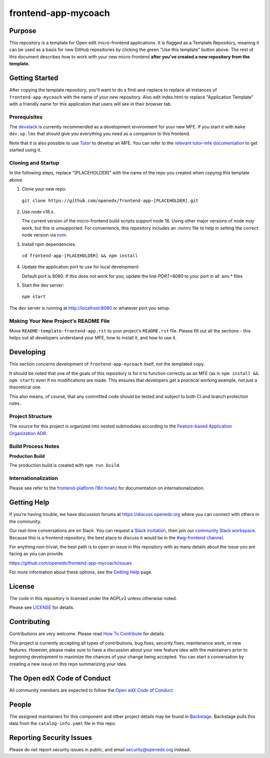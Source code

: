 frontend-app-mycoach
#############################

|license-badge| |status-badge| |ci-badge| |codecov-badge|


Purpose
*******

This repository is a template for Open edX micro-frontend applications. It is
flagged as a Template Repository, meaning it can be used as a basis for new
GitHub repositories by clicking the green "Use this template" button above.
The rest of this document describes how to work with your new micro-frontend
**after you've created a new repository from the template.**

Getting Started
***************

After copying the template repository, you'll want to do a find-and-replace to
replace all instances of ``frontend-app-mycoach`` with the name of
your new repository.  Also edit index.html to replace "Application Template"
with a friendly name for this application that users will see in their browser
tab.

Prerequisites
=============

The `devstack`_ is currently recommended as a development environment for your
new MFE.  If you start it with ``make dev.up.lms`` that should give you
everything you need as a companion to this frontend.

Note that it is also possible to use `Tutor`_ to develop an MFE.  You can refer
to the `relevant tutor-mfe documentation`_ to get started using it.

.. _Devstack: https://github.com/openedx/devstack

.. _Tutor: https://github.com/overhangio/tutor

.. _relevant tutor-mfe documentation: https://github.com/overhangio/tutor-mfe#mfe-development

Cloning and Startup
===================

In the following steps, replace "[PLACEHOLDER]" with the name of the repo you
created when copying this template above.

1. Clone your new repo:

  ``git clone https://github.com/openedx/frontend-app-[PLACEHOLDER].git``

2. Use node v18.x.

   The current version of the micro-frontend build scripts support node 18.
   Using other major versions of node *may* work, but this is unsupported.  For
   convenience, this repository includes an .nvmrc file to help in setting the
   correct node version via `nvm <https://github.com/nvm-sh/nvm>`_.

3. Install npm dependencies:

  ``cd frontend-app-[PLACEHOLDER] && npm install``

4. Update the application port to use for local development:

   Default port is 8080. If this does not work for you, update the line
   `PORT=8080` to your port in all .env.* files

5. Start the dev server:

  ``npm start``

The dev server is running at `http://localhost:8080 <http://localhost:8080>`_
or whatever port you setup.

Making Your New Project's README File
=====================================

Move ``README-template-frontend-app.rst`` to your project's ``README.rst``
file. Please fill out all the sections - this helps out all developers
understand your MFE, how to install it, and how to use it.

Developing
**********

This section concerns development of ``frontend-app-mycoach`` itself,
not the templated copy.

It should be noted that one of the goals of this repository is for it to
function correctly as an MFE (as in ``npm install && npm start``) even if no
modifications are made.  This ensures that developers get a *practical* working
example, not just a theoretical one.

This also means, of course, that any committed code should be tested and
subject to both CI and branch protection rules.

Project Structure
=================

The source for this project is organized into nested submodules according to
the `Feature-based Application Organization ADR`_.

.. _Feature-based Application Organization ADR: https://github.com/openedx/frontend-app-mycoach/blob/master/docs/decisions/0002-feature-based-application-organization.rst

Build Process Notes
===================

**Production Build**

The production build is created with ``npm run build``.

Internationalization
====================

Please see refer to the `frontend-platform i18n howto`_ for documentation on
internationalization.

.. _frontend-platform i18n howto: https://github.com/openedx/frontend-platform/blob/master/docs/how_tos/i18n.rst

Getting Help
************

If you're having trouble, we have discussion forums at
https://discuss.openedx.org where you can connect with others in the community.

Our real-time conversations are on Slack. You can request a `Slack
invitation`_, then join our `community Slack workspace`_.  Because this is a
frontend repository, the best place to discuss it would be in the `#wg-frontend
channel`_.

For anything non-trivial, the best path is to open an issue in this repository
with as many details about the issue you are facing as you can provide.

https://github.com/openedx/frontend-app-mycoach/issues

For more information about these options, see the `Getting Help`_ page.

.. _Slack invitation: https://openedx.org/slack
.. _community Slack workspace: https://openedx.slack.com/
.. _#wg-frontend channel: https://openedx.slack.com/archives/C04BM6YC7A6
.. _Getting Help: https://openedx.org/getting-help

License
*******

The code in this repository is licensed under the AGPLv3 unless otherwise
noted.

Please see `LICENSE <LICENSE>`_ for details.

Contributing
************

Contributions are very welcome.  Please read `How To Contribute`_ for details.

.. _How To Contribute: https://openedx.org/r/how-to-contribute

This project is currently accepting all types of contributions, bug fixes,
security fixes, maintenance work, or new features.  However, please make sure
to have a discussion about your new feature idea with the maintainers prior to
beginning development to maximize the chances of your change being accepted.
You can start a conversation by creating a new issue on this repo summarizing
your idea.

The Open edX Code of Conduct
****************************

All community members are expected to follow the `Open edX Code of Conduct`_.

.. _Open edX Code of Conduct: https://openedx.org/code-of-conduct/

People
******

The assigned maintainers for this component and other project details may be
found in `Backstage`_. Backstage pulls this data from the ``catalog-info.yaml``
file in this repo.

.. _Backstage: https://open-edx-backstage.herokuapp.com/catalog/default/component/frontend-app-mycoach

Reporting Security Issues
*************************

Please do not report security issues in public, and email security@openedx.org instead.

.. |license-badge| image:: https://img.shields.io/github/license/openedx/frontend-app-mycoach.svg
    :target: https://github.com/openedx/frontend-app-mycoach/blob/main/LICENSE
    :alt: License

.. |status-badge| image:: https://img.shields.io/badge/Status-Maintained-brightgreen

.. |ci-badge| image:: https://github.com/openedx/frontend-app-mycoach/actions/workflows/ci.yml/badge.svg
    :target: https://github.com/openedx/frontend-app-mycoach/actions/workflows/ci.yml
    :alt: Continuous Integration

.. |codecov-badge| image:: https://codecov.io/github/openedx/frontend-app-mycoach/coverage.svg?branch=main
    :target: https://codecov.io/github/openedx/frontend-app-mycoach?branch=main
    :alt: Codecov
